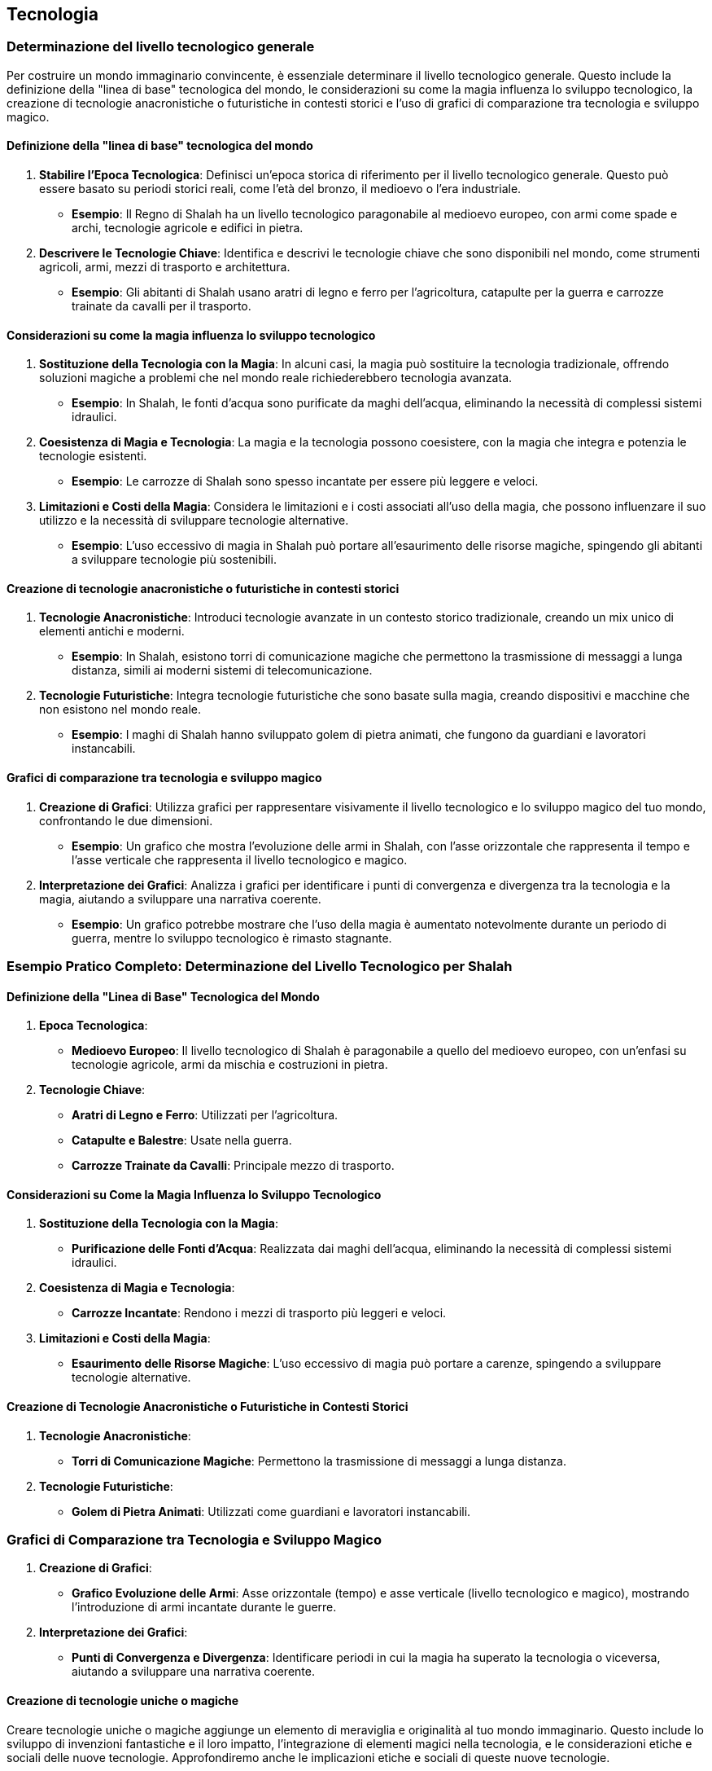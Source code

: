 == Tecnologia

=== Determinazione del livello tecnologico generale

Per costruire un mondo immaginario convincente, è essenziale determinare il
livello tecnologico generale. Questo include la definizione della
"linea di base" tecnologica del mondo, le considerazioni su come la
magia influenza lo sviluppo tecnologico, la creazione di tecnologie
anacronistiche o futuristiche in contesti storici e l’uso di grafici di
comparazione tra tecnologia e sviluppo magico.

==== Definizione della "linea di base" tecnologica del mondo

[arabic]
. *Stabilire l’Epoca Tecnologica*: Definisci un’epoca storica di
riferimento per il livello tecnologico generale. Questo può essere
basato su periodi storici reali, come l’età del bronzo, il medioevo o
l’era industriale.
* *Esempio*: Il Regno di Shalah ha un livello tecnologico paragonabile
al medioevo europeo, con armi come spade e archi, tecnologie agricole e
edifici in pietra.
. *Descrivere le Tecnologie Chiave*: Identifica e descrivi le tecnologie
chiave che sono disponibili nel mondo, come strumenti agricoli, armi,
mezzi di trasporto e architettura.
* *Esempio*: Gli abitanti di Shalah usano aratri di legno e ferro per
l’agricoltura, catapulte per la guerra e carrozze trainate da cavalli
per il trasporto.

==== Considerazioni su come la magia influenza lo sviluppo tecnologico

[arabic]
. *Sostituzione della Tecnologia con la Magia*: In alcuni casi, la magia
può sostituire la tecnologia tradizionale, offrendo soluzioni magiche a
problemi che nel mondo reale richiederebbero tecnologia avanzata.
* *Esempio*: In Shalah, le fonti d’acqua sono purificate da maghi
dell’acqua, eliminando la necessità di complessi sistemi idraulici.
. *Coesistenza di Magia e Tecnologia*: La magia e la tecnologia possono
coesistere, con la magia che integra e potenzia le tecnologie esistenti.
* *Esempio*: Le carrozze di Shalah sono spesso incantate per essere più
leggere e veloci.
. *Limitazioni e Costi della Magia*: Considera le limitazioni e i costi
associati all’uso della magia, che possono influenzare il suo utilizzo e
la necessità di sviluppare tecnologie alternative.
* *Esempio*: L’uso eccessivo di magia in Shalah può portare
all’esaurimento delle risorse magiche, spingendo gli abitanti a
sviluppare tecnologie più sostenibili.

==== Creazione di tecnologie anacronistiche o futuristiche in contesti storici

[arabic]
. *Tecnologie Anacronistiche*: Introduci tecnologie avanzate in un
contesto storico tradizionale, creando un mix unico di elementi antichi
e moderni.
* *Esempio*: In Shalah, esistono torri di comunicazione magiche che
permettono la trasmissione di messaggi a lunga distanza, simili ai
moderni sistemi di telecomunicazione.
. *Tecnologie Futuristiche*: Integra tecnologie futuristiche che sono
basate sulla magia, creando dispositivi e macchine che non esistono nel
mondo reale.
* *Esempio*: I maghi di Shalah hanno sviluppato golem di pietra animati,
che fungono da guardiani e lavoratori instancabili.

==== Grafici di comparazione tra tecnologia e sviluppo magico

[arabic]
. *Creazione di Grafici*: Utilizza grafici per rappresentare visivamente
il livello tecnologico e lo sviluppo magico del tuo mondo, confrontando
le due dimensioni.
* *Esempio*: Un grafico che mostra l’evoluzione delle armi in Shalah,
con l’asse orizzontale che rappresenta il tempo e l’asse verticale che
rappresenta il livello tecnologico e magico.
. *Interpretazione dei Grafici*: Analizza i grafici per identificare i
punti di convergenza e divergenza tra la tecnologia e la magia, aiutando
a sviluppare una narrativa coerente.
* *Esempio*: Un grafico potrebbe mostrare che l’uso della magia è
aumentato notevolmente durante un periodo di guerra, mentre lo sviluppo
tecnologico è rimasto stagnante.

=== Esempio Pratico Completo: Determinazione del Livello Tecnologico per Shalah

==== Definizione della "Linea di Base" Tecnologica del Mondo

[arabic]
. *Epoca Tecnologica*:
* *Medioevo Europeo*: Il livello tecnologico di Shalah è paragonabile a
quello del medioevo europeo, con un’enfasi su tecnologie agricole, armi
da mischia e costruzioni in pietra.
. *Tecnologie Chiave*:
* *Aratri di Legno e Ferro*: Utilizzati per l’agricoltura.
* *Catapulte e Balestre*: Usate nella guerra.
* *Carrozze Trainate da Cavalli*: Principale mezzo di trasporto.

==== Considerazioni su Come la Magia Influenza lo Sviluppo Tecnologico

[arabic]
. *Sostituzione della Tecnologia con la Magia*:
* *Purificazione delle Fonti d’Acqua*: Realizzata dai maghi dell’acqua,
eliminando la necessità di complessi sistemi idraulici.
. *Coesistenza di Magia e Tecnologia*:
* *Carrozze Incantate*: Rendono i mezzi di trasporto più leggeri e
veloci.
. *Limitazioni e Costi della Magia*:
* *Esaurimento delle Risorse Magiche*: L’uso eccessivo di magia può
portare a carenze, spingendo a sviluppare tecnologie alternative.

==== Creazione di Tecnologie Anacronistiche o Futuristiche in Contesti Storici

[arabic]
. *Tecnologie Anacronistiche*:
* *Torri di Comunicazione Magiche*: Permettono la trasmissione di
messaggi a lunga distanza.
. *Tecnologie Futuristiche*:
* *Golem di Pietra Animati*: Utilizzati come guardiani e lavoratori
instancabili.

=== Grafici di Comparazione tra Tecnologia e Sviluppo Magico

[arabic]
. *Creazione di Grafici*:
* *Grafico Evoluzione delle Armi*: Asse orizzontale (tempo) e asse
verticale (livello tecnologico e magico), mostrando l’introduzione di
armi incantate durante le guerre.
. *Interpretazione dei Grafici*:
* *Punti di Convergenza e Divergenza*: Identificare periodi in cui la
magia ha superato la tecnologia o viceversa, aiutando a sviluppare una
narrativa coerente.

==== Creazione di tecnologie uniche o magiche

Creare tecnologie uniche o magiche aggiunge un elemento di meraviglia e
originalità al tuo mondo immaginario. Questo include lo sviluppo di
invenzioni fantastiche e il loro impatto, l’integrazione di elementi
magici nella tecnologia, e le considerazioni etiche e sociali delle
nuove tecnologie. Approfondiremo anche le implicazioni etiche e sociali
di queste nuove tecnologie.

===== Sviluppo di invenzioni fantastiche e loro impatto

[arabic]
. *Descrizione delle Invenzioni*: Dettaglia le caratteristiche uniche
delle nuove invenzioni e il loro funzionamento. Le invenzioni possono
essere basate sulla tecnologia, sulla magia o su una combinazione di
entrambe.
* *Esempio*: Il "Cristallo di Comunicazione" di Shalah, una gemma
incantata che permette la trasmissione di messaggi telepatici tra
individui a lunga distanza.
. *Impatto delle Invenzioni*: Analizza come queste invenzioni
influenzano la società, l’economia, la guerra e la vita quotidiana.
* *Esempio*: L’introduzione del Cristallo di Comunicazione rivoluziona
la diplomazia e il commercio, permettendo comunicazioni rapide e sicure
tra regni lontani.

===== Integrazione di elementi magici nella tecnologia

[arabic]
. *Magia come Fonte di Energia*: La magia può essere utilizzata come
fonte di energia per alimentare macchine e dispositivi.
* *Esempio*: Le città di Shalah sono illuminate da lampade magiche
alimentate da cristalli incantati, che emettono luce perpetua senza
bisogno di combustibile.
. *Macchine Magiche*: Dispositivi che combinano meccanica e incantamenti
magici per ottenere effetti straordinari.
* *Esempio*: Gli "Automi Guardiani", statue animate da incantesimi che
proteggono i templi e le città.
. *Armi Magiche*: Strumenti di guerra che utilizzano la magia per
potenziarne l’efficacia.
* *Esempio*: Le spade incantate di Shalah, che possono tagliare
attraverso la pietra e emettere fiamme magiche.

===== Considerazioni etiche e sociali delle nuove tecnologie

[arabic]
. *Disuguaglianze Sociali*: L’introduzione di nuove tecnologie può
accentuare le disuguaglianze sociali, favorendo chi ha accesso alle
risorse magiche o tecnologiche.
* *Esempio*: I nobili di Shalah, che possono permettersi i Cristalli di
Comunicazione, hanno un vantaggio significativo rispetto ai contadini
che devono ancora fare affidamento sui messaggeri tradizionali.
. *Dipendenza dalla Magia*: Una dipendenza eccessiva dalla magia può
portare a problemi se le risorse magiche si esauriscono o diventano
instabili.
* *Esempio*: Se i cristalli magici di Shalah si esauriscono, la società
potrebbe affrontare una crisi energetica.
. *Impatto Ambientale*: L’uso di risorse magiche o tecnologiche può
avere effetti negativi sull’ambiente.
* *Esempio*: L’estrazione di cristalli magici nelle montagne di Shalah
potrebbe distruggere habitat naturali e causare disastri ecologici.
. *Etica della Creazione*: La creazione di automi e armi magiche solleva
questioni etiche riguardo l’uso della magia e il potere conferito ai
loro creatori.
* *Esempio*: Gli Automi Guardiani potrebbero essere visti come una
minaccia alla libertà individuale, poiché obbediscono solo ai loro
creatori.

.*Approfondimento delle Considerazioni Etiche e Sociali delle Nuove
Tecnologie*
****
[arabic]
. *Disuguaglianze Sociali e Accesso alle Risorse*:
* *Descrizione*: Le nuove tecnologie possono creare o accentuare le
disparità tra diversi gruppi sociali, specialmente se l’accesso è
limitato ai più ricchi o ai potenti.
* *Esempio*: In Shalah, solo l’aristocrazia ha accesso alle tecnologie
magiche avanzate, mentre i comuni cittadini sono esclusi, aumentando il
divario socioeconomico.
. *Dipendenza e Vulnerabilità*:
* *Descrizione*: La dipendenza dalla magia o dalle tecnologie può
rendere la società vulnerabile a crisi se queste risorse diventano
inaccessibili.
* *Esempio*: La società di Shalah potrebbe trovarsi in difficoltà se una
fonte di magia essenziale viene compromessa, creando una crisi
energetica e sociale.
. *Impatto Ambientale*:
* *Descrizione*: L’uso intensivo di risorse magiche o tecnologiche può
portare a danni ambientali, distruggendo ecosistemi e causando
cambiamenti climatici.
* *Esempio*: L’estrazione di cristalli magici nelle montagne di Shalah
potrebbe portare alla deforestazione, alla perdita di biodiversità e a
frane devastanti.
. *Etica della Creazione e del Controllo*:
* *Descrizione*: La creazione di automi e armi magiche solleva questioni
etiche riguardo il controllo, l’autonomia e l’uso della forza.
* *Esempio*: Gli Automi Guardiani, se non regolamentati, potrebbero
essere utilizzati per opprimere le popolazioni locali o condurre guerre
ingiuste.
****

=== Esempio Pratico Completo: Creazione di Tecnologie Uniche o Magiche per Shalah

.Sviluppo di Invenzioni Fantastiche e Loro Impatto
****
[arabic]
. *Cristallo di Comunicazione*:
* *Descrizione*: Una gemma incantata che permette la trasmissione di
messaggi telepatici tra individui a lunga distanza.
* *Impatto*: Rivoluziona la diplomazia e il commercio, permettendo
comunicazioni rapide e sicure tra regni lontani.
. *Automi Guardiani*:
* *Descrizione*: Statue animate da incantesimi che proteggono i templi e
le città.
* *Impatto*: Migliora la sicurezza ma solleva preoccupazioni etiche
riguardo il controllo e l’uso della forza.
****

.Integrazione di Elementi Magici nella Tecnologia
****
[arabic]
. *Lampade Magiche*:
* *Descrizione*: Lampade alimentate da cristalli incantati, che emettono
luce perpetua senza bisogno di combustibile.
* *Impatto*: Fornisce illuminazione continua, migliorando la qualità
della vita ma creando dipendenza dalle risorse magiche.
. *Spade Incantate*:
* *Descrizione*: Armi che possono tagliare attraverso la pietra e
emettere fiamme magiche.
* *Impatto*: Potenzia le capacità militari ma rende le guerre più
distruttive.
****

.Considerazioni Etiche e Sociali delle Nuove Tecnologie
****
[arabic]
. *Disuguaglianze Sociali e Accesso alle Risorse*:
* *Esempio*: Solo l’aristocrazia ha accesso ai Cristalli di
Comunicazione, aumentando il divario socioeconomico.
. *Dipendenza e Vulnerabilità*:
* *Esempio*: La società di Shalah potrebbe trovarsi in difficoltà se i
cristalli magici si esauriscono, creando una crisi energetica e sociale.
. *Impatto Ambientale*:
* *Esempio*: L’estrazione di cristalli magici nelle montagne di Shalah
potrebbe portare alla deforestazione, alla perdita di biodiversità e a
frane devastanti.
. *Etica della Creazione e del Controllo*:
* *Esempio*: Gli Automi Guardiani potrebbero essere utilizzati per
opprimere le popolazioni locali o condurre guerre ingiuste.
****

.*Approfondimento*:
****
[arabic]
. *Disuguaglianze Sociali*:
* *Soluzioni Potenziali*: Implementare politiche per garantire un
accesso più equo alle nuove tecnologie, come sussidi statali o programmi
di distribuzione.
. *Dipendenza dalla Magia*:
* *Soluzioni Potenziali*: Sviluppare tecnologie alternative che non
dipendono dalla magia e promuovere l’uso sostenibile delle risorse
magiche.
. *Impatto Ambientale*:
* *Soluzioni Potenziali*: Regolamentare l’estrazione di risorse magiche
e investire in tecnologie ecocompatibili per minimizzare l’impatto
ambientale.
. *Etica della Creazione*:
* *Soluzioni Potenziali*: Stabilire leggi e codici etici per la
creazione e l’uso di automi e armi magiche, garantendo che siano
utilizzati in modo responsabile e giusto.
****

Lo sviluppo di invenzioni fantastiche e il loro impatto, l’integrazione
di elementi magici nella tecnologia, e le considerazioni etiche e
sociali delle nuove tecnologie contribuiranno a costruire un mondo ricco
e complesso.

==== Impatto della tecnologia sulla società e l’economia

L’introduzione di nuove tecnologie può avere un profondo impatto sulla
società e sull’economia di un mondo immaginario. Esploriamo come le
innovazioni cambiano la vita quotidiana, gli effetti della tecnologia su
guerra e conflitti, e il ruolo della tecnologia nel commercio e nella
comunicazione.

===== Come le innovazioni cambiano la vita quotidiana

[arabic]
. *Miglioramento della Qualità della Vita*: Le nuove tecnologie possono
semplificare le attività quotidiane, migliorare la salute e aumentare
l’aspettativa di vita.
* *Esempio*: Le lampade magiche di Shalah forniscono illuminazione
continua, migliorando la sicurezza e la produttività notturna.
. *Accesso a Nuovi Servizi*: Le innovazioni possono rendere disponibili
nuovi servizi, come la comunicazione a lunga distanza, il trasporto
veloce e la cura medica avanzata.
* *Esempio*: I Cristalli di Comunicazione permettono alle persone di
restare in contatto con familiari e amici lontani, facilitando anche il
coordinamento di attività commerciali.
. *Cambiamenti nel Lavoro e nell’Istruzione*: La tecnologia può
trasformare i metodi di lavoro e i sistemi educativi, richiedendo nuove
competenze e offrendo nuove opportunità.
* *Esempio*: Le accademie di Shalah iniziano a insegnare l’uso di
strumenti magici e tecnologie avanzate, preparando una nuova generazione
di lavoratori specializzati.

===== Effetti della tecnologia su guerra e conflitti

[arabic]
. *Armi Avanzate*: L’introduzione di nuove armi può rendere i conflitti
più devastanti e cambiare le strategie militari.
* *Esempio*: Le spade incantate e le catapulte magiche di Shalah rendono
gli eserciti più potenti e le battaglie più distruttive.
. *Difesa e Sicurezza*: Tecnologie avanzate possono migliorare la difesa
e la sicurezza delle città e dei regni, riducendo la vulnerabilità agli
attacchi.
* *Esempio*: Gli Automi Guardiani proteggono i templi e le città di
Shalah, riducendo il rischio di incursioni nemiche.
. *Logistica e Comunicazione Militare*: Innovazioni nei trasporti e
nella comunicazione possono migliorare la logistica militare e il
coordinamento delle truppe.
* *Esempio*: I Cristalli di Comunicazione permettono ai generali di
Shalah di coordinare le truppe in tempo reale, migliorando l’efficacia
delle operazioni militari.

===== Ruolo della tecnologia nel commercio e nella comunicazione

[arabic]
. *Espansione del Commercio*: Le nuove tecnologie possono aprire nuove
rotte commerciali e aumentare la velocità e l’efficienza degli scambi.
* *Esempio*: Le carrozze incantate di Shalah permettono ai mercanti di
trasportare merci più velocemente e in maggiore quantità.
. *Miglioramento delle Comunicazioni*: Tecnologie avanzate di
comunicazione possono facilitare la negoziazione di contratti, il
coordinamento di attività commerciali e la diffusione di informazioni.
* *Esempio*: I Cristalli di Comunicazione permettono ai mercanti di
Shalah di negoziare con partner commerciali in regni lontani senza dover
viaggiare.
. *Sviluppo Economico*: L’introduzione di tecnologie innovative può
stimolare l’economia, creando nuovi settori industriali e opportunità di
lavoro.
* *Esempio*: L’industria dei cristalli magici diventa un settore
economico chiave a Shalah, creando posti di lavoro e stimolando la
ricerca e lo sviluppo.

=== Esempio Pratico Completo: Impatto della Tecnologia sulla Società e l’Economia di Shalah

.Come le Innovazioni Cambiano la Vita Quotidiana
****
[arabic]
. *Miglioramento della Qualità della Vita*:
* *Lampade Magiche*: Forniscono illuminazione continua, migliorando la
sicurezza e la produttività notturna.
. *Accesso a Nuovi Servizi*:
* *Cristalli di Comunicazione*: Permettono alle persone di restare in
contatto con familiari e amici lontani, facilitando anche il
coordinamento di attività commerciali.
. *Cambiamenti nel Lavoro e nell’Istruzione*:
* *Accademie di Shalah*: Iniziano a insegnare l’uso di strumenti magici
e tecnologie avanzate, preparando una nuova generazione di lavoratori
specializzati.
****

.Effetti della Tecnologia su Guerra e Conflitti
****
[arabic]
. *Armi Avanzate*:
* *Spade Incantate e Catapulte Magiche*: Rendono gli eserciti più
potenti e le battaglie più distruttive.
. *Difesa e Sicurezza*:
* *Automi Guardiani*: Proteggono i templi e le città di Shalah,
riducendo il rischio di incursioni nemiche.
. *Logistica e Comunicazione Militare*:
* *Cristalli di Comunicazione*: Permettono ai generali di Shalah di
coordinare le truppe in tempo reale, migliorando l’efficacia delle
operazioni militari.
****

.Ruolo della Tecnologia nel Commercio e nella Comunicazione
****
[arabic]
. *Espansione del Commercio*:
* *Carrozze Incantate*: Permettono ai mercanti di trasportare merci più
velocemente e in maggiore quantità.
. *Miglioramento delle Comunicazioni*:
* *Cristalli di Comunicazione*: Permettono ai mercanti di Shalah di
negoziare con partner commerciali in regni lontani senza dover
viaggiare.
. *Sviluppo Economico*:
* *Industria dei Cristalli Magici*: Diventa un settore economico chiave
a Shalah, creando posti di lavoro e stimolando la ricerca e lo sviluppo.
****


